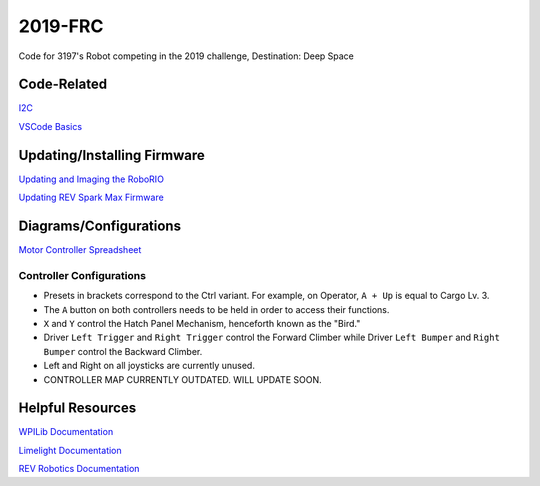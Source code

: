========
2019-FRC 
========
.. image:: https://travis-ci.org/frc3197/2019-FRC.svg?branch=master
    :target: https://travis-ci.org/frc3197/2019-FRC
.. image:: https://readthedocs.org/projects/2019-frc/badge/?version=latest
    :target: https://2019-frc.readthedocs.io/en/latest/?badge=latest
    :alt: Documentation Status

Code for 3197's Robot competing in the 2019 challenge, Destination: Deep Space

------------
Code-Related
------------
`I2C <https://2019-frc.readthedocs.io/en/documentation/I2C.html>`_

`VSCode Basics <https://2019-frc.readthedocs.io/en/documentation/VSCode%20Basics.html>`_

----------------------------
Updating/Installing Firmware
----------------------------
`Updating and Imaging the RoboRIO <https://2019-frc.readthedocs.io/en/documentation/Updating%20and%20Imaging%20the%20RoboRIO.html>`_

`Updating REV Spark Max Firmware <https://2019-frc.readthedocs.io/en/documentation/Updating%20Firmware%20of%20REV%20Spark%20Max's.html>`_

-----------------------
Diagrams/Configurations
-----------------------
`Motor Controller Spreadsheet <https://docs.google.com/spreadsheets/d/14p9fdd08mrI9wpgqd_k9QANKFcTs7CDPGgKoO7wAz68/edit?usp=sharing>`_

~~~~~~~~~~~~~~~~~~~~~~~~~
Controller Configurations
~~~~~~~~~~~~~~~~~~~~~~~~~
.. image:: https://raw.githubusercontent.com/frc3197/2019-FRC/Documentation/doc/Controller%20Configuration.png
   :width: 600
- Presets in brackets correspond to the Ctrl variant. For example, on Operator, ``A + Up`` is equal to Cargo Lv. 3.
- The ``A`` button on both controllers needs to be held in order to access their functions.
- ``X`` and ``Y`` control the Hatch Panel Mechanism, henceforth known as the "Bird."
- Driver ``Left Trigger`` and ``Right Trigger`` control the Forward Climber while Driver ``Left Bumper`` and ``Right Bumper`` control the Backward Climber.
- Left and Right on all joysticks are currently unused.
- CONTROLLER MAP CURRENTLY OUTDATED. WILL UPDATE SOON.

-----------------
Helpful Resources
-----------------
`WPILib Documentation <http://first.wpi.edu/FRC/roborio/release/docs/java/>`_ 

`Limelight Documentation <http://docs.limelightvision.io/en/latest/>`_

`REV Robotics Documentation <http://www.revrobotics.com/content/sw/max/sw-docs/java/com/revrobotics/package-summary.html>`_
